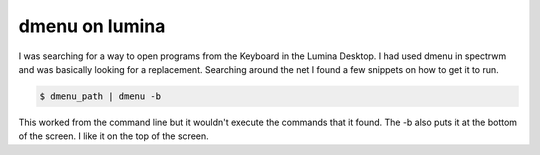 dmenu on lumina
================

I was searching for a way to open programs from the Keyboard in the Lumina Desktop. I had used dmenu in spectrwm and was basically looking for a replacement. 
Searching around the net I found a few snippets on how to get it to run. 

.. code:: bash

	$ dmenu_path | dmenu -b 

This worked from the command line but it wouldn't execute the commands that it found. The -b also puts it at the bottom of the screen. I like it on the top of the screen.  
